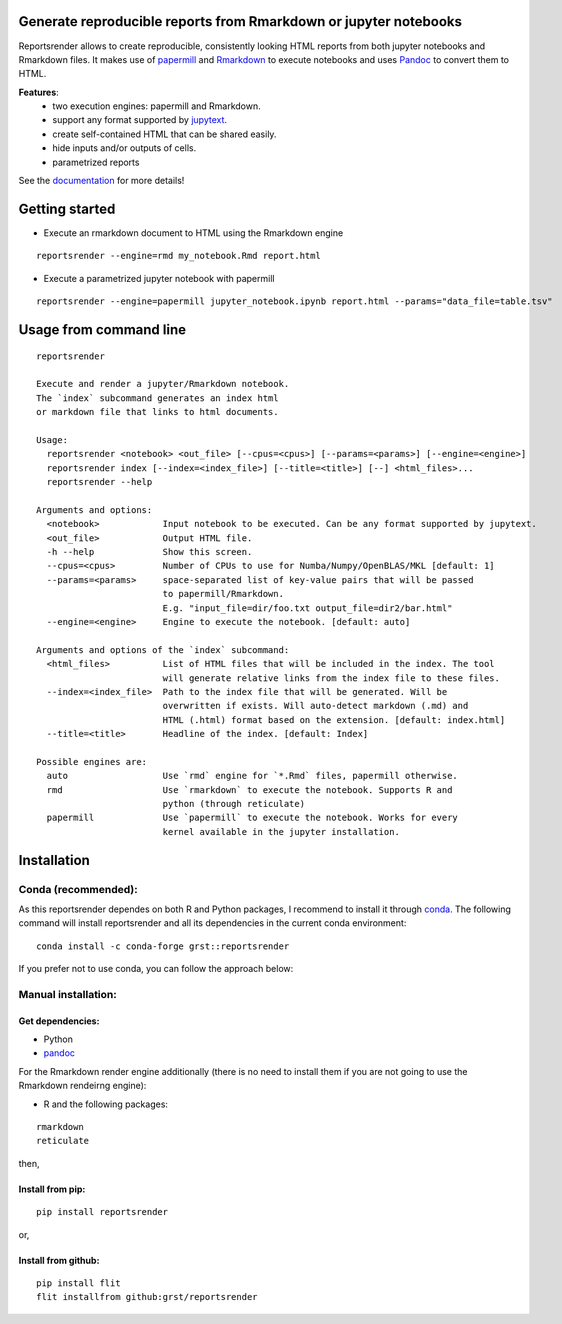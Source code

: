 Generate reproducible reports from Rmarkdown or jupyter notebooks
=================================================================
|travis| |docs| |black|

.. |travis| image:: https://travis-ci.com/grst/reportsrender.svg?branch=master
    :target: https://travis-ci.com/grst/reportsrender
    :alt: Build Status

.. |docs| image:: https://readthedocs.org/projects/reportsrender/badge/?version=latest
    :target: https://reportsrender.readthedocs.io/en/latest/?badge=latest
    :alt: Documentation Status
    
.. |black| image:: https://img.shields.io/badge/code%20style-black-000000.svg
    :target: https://github.com/psf/black
    :alt: The uncompromising python formatter

Reportsrender allows to create reproducible, consistently looking HTML reports from
both jupyter notebooks and Rmarkdown files. It makes use of `papermill <https://github.com/nteract/papermill>`_
and `Rmarkdown <https://bookdown.org/yihui/rmarkdown/>`_ to execute notebooks and uses
`Pandoc <https://pandoc.org/>`_ to convert them to HTML.

**Features**:
 * two execution engines: papermill and Rmarkdown.
 * support any format supported by `jupytext <https://github.com/mwouts/jupytext>`_.
 * create self-contained HTML that can be shared easily.
 * hide inputs and/or outputs of cells.
 * parametrized reports

See the `documentation <https://reportsrender.readthedocs.io/>`_ for more details!

Getting started
================

* Execute an rmarkdown document to HTML using the Rmarkdown engine

::

    reportsrender --engine=rmd my_notebook.Rmd report.html

* Execute a parametrized jupyter notebook with papermill

::

    reportsrender --engine=papermill jupyter_notebook.ipynb report.html --params="data_file=table.tsv"


.. _cli:

Usage from command line
=======================

::

    reportsrender

    Execute and render a jupyter/Rmarkdown notebook.
    The `index` subcommand generates an index html
    or markdown file that links to html documents.

    Usage:
      reportsrender <notebook> <out_file> [--cpus=<cpus>] [--params=<params>] [--engine=<engine>]
      reportsrender index [--index=<index_file>] [--title=<title>] [--] <html_files>...
      reportsrender --help

    Arguments and options:
      <notebook>            Input notebook to be executed. Can be any format supported by jupytext.
      <out_file>            Output HTML file.
      -h --help             Show this screen.
      --cpus=<cpus>         Number of CPUs to use for Numba/Numpy/OpenBLAS/MKL [default: 1]
      --params=<params>     space-separated list of key-value pairs that will be passed
                            to papermill/Rmarkdown.
                            E.g. "input_file=dir/foo.txt output_file=dir2/bar.html"
      --engine=<engine>     Engine to execute the notebook. [default: auto]

    Arguments and options of the `index` subcommand:
      <html_files>          List of HTML files that will be included in the index. The tool
                            will generate relative links from the index file to these files.
      --index=<index_file>  Path to the index file that will be generated. Will be
                            overwritten if exists. Will auto-detect markdown (.md) and
                            HTML (.html) format based on the extension. [default: index.html]
      --title=<title>       Headline of the index. [default: Index]

    Possible engines are:
      auto                  Use `rmd` engine for `*.Rmd` files, papermill otherwise.
      rmd                   Use `rmarkdown` to execute the notebook. Supports R and
                            python (through reticulate)
      papermill             Use `papermill` to execute the notebook. Works for every
                            kernel available in the jupyter installation.






Installation
============

Conda (recommended):
^^^^^^^^^^^^^^^^^^^^
As this reportsrender dependes on both R and Python packages, I recommend
to install it through `conda <https://docs.conda.io/en/latest/miniconda.html>`_.
The following command will install reportsrender and all its dependencies in the 
current conda environment: 

::

    conda install -c conda-forge grst::reportsrender

If you prefer not to use conda, you can follow the approach below: 


Manual installation:
^^^^^^^^^^^^^^^^^^^^

Get dependencies:
"""""""""""""""""

* Python
* `pandoc`_

For the Rmarkdown render engine additionally
(there is no need to install them if you are not going
to use the Rmarkdown rendeirng engine):

* R and the following packages:

::

    rmarkdown
    reticulate

then, 


Install from  pip:
""""""""""""""""""

::

    pip install reportsrender

or, 

Install from github:
""""""""""""""""""""

::

    pip install flit
    flit installfrom github:grst/reportsrender




